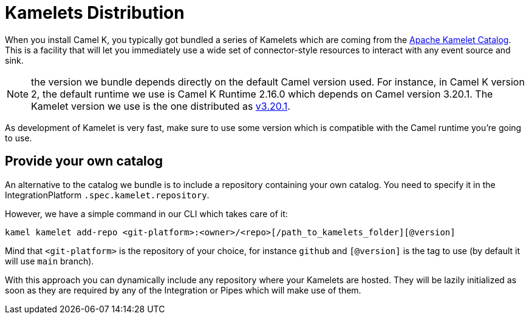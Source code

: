 [[kamelets-distribution]]
= Kamelets Distribution

When you install Camel K, you typically got bundled a series of Kamelets which are coming from the xref:camel-kamelets::index.adoc[Apache Kamelet Catalog]. This is a facility that will let you immediately use a wide set of connector-style resources to interact with any event source and sink.

NOTE: the version we bundle depends directly on the default Camel version used. For instance, in Camel K version 2, the default runtime we use is Camel K Runtime 2.16.0 which depends on Camel version 3.20.1. The Kamelet version we use is the one distributed as link:https://github.com/apache/camel-kamelets/releases/tag/v3.20.1.1[v3.20.1].

As development of Kamelet is very fast, make sure to use some version which is compatible with the Camel runtime you're going to use.

[[kamelets-own-catalog]]
== Provide your own catalog

An alternative to the catalog we bundle is to include a repository containing your own catalog. You need to specify it in the IntegrationPlatform `.spec.kamelet.repository`.

However, we have a simple command in our CLI which takes care of it:
```
kamel kamelet add-repo <git-platform>:<owner>/<repo>[/path_to_kamelets_folder][@version]
```
Mind that `<git-platform>` is the repository of your choice, for instance `github` and `[@version]` is the tag to use (by default it will use `main` branch).

With this approach you can dynamically include any repository where your Kamelets are hosted. They will be lazily initialized as soon as they are required by any of the Integration or Pipes which will make use of them.